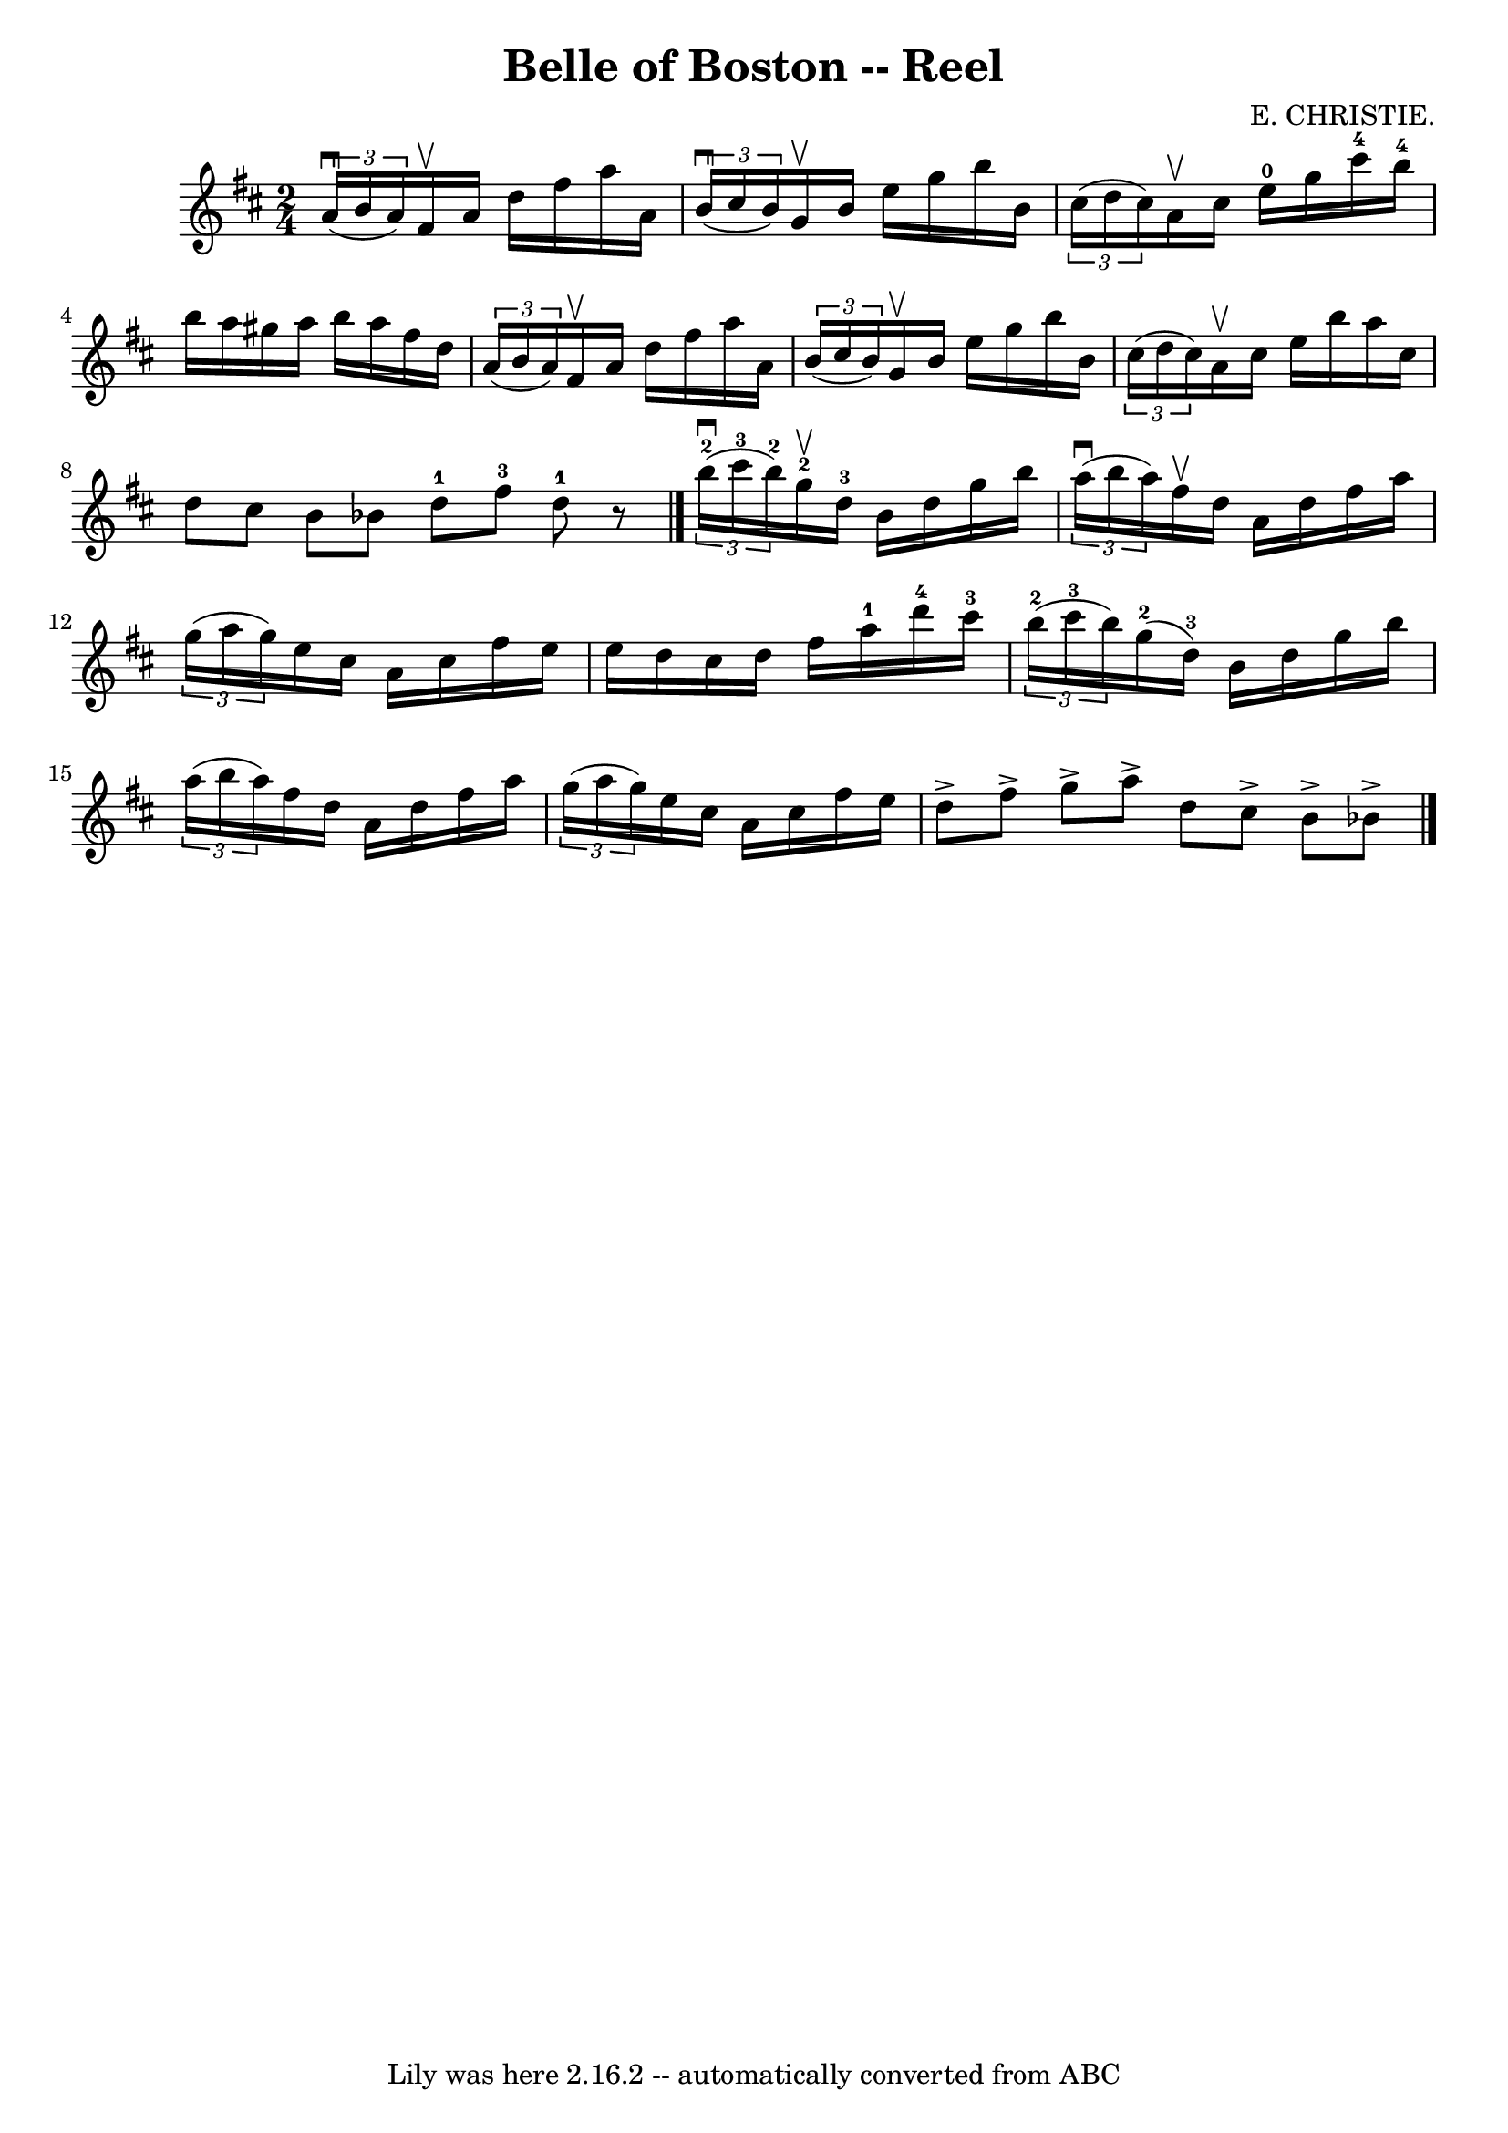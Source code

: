 \version "2.7.40"
\header {
	book = "Ryan's Mammoth Collection"
	composer = "E. CHRISTIE."
	crossRefNumber = "1"
	footnotes = "\\\\323"
	tagline = "Lily was here 2.16.2 -- automatically converted from ABC"
	title = "Belle of Boston -- Reel"
}
voicedefault =  {
\set Score.defaultBarType = "empty"

\time 2/4 \key d \major   \times 2/3 { a'16^\downbow(b'16 a'16) }   
fis'16^\upbow a'16 d''16 fis''16 a''16 a'16    |
   
\times 2/3 { b'16^\downbow(cis''16 b'16) } g'16^\upbow b'16    
e''16 g''16 b''16 b'16    |
   \times 2/3 { cis''16 (d''16  
 cis''16) } a'16^\upbow cis''16 e''16-0 g''16 cis'''16 
-4 b''16-4   |
 b''16 a''16 gis''16 a''16 b''16    
a''16 fis''16 d''16    |
     \times 2/3 { a'16 (b'16 a'16  
-) } fis'16^\upbow a'16 d''16 fis''16 a''16 a'16    |
   
\times 2/3 { b'16 (cis''16 b'16) } g'16^\upbow b'16 e''16    
g''16 b''16 b'16    |
       \times 2/3 { cis''16 (d''16    
cis''16) } a'16^\upbow cis''16 e''16 b''16 a''16 cis''16    
|
 d''8 cis''8 b'8 bes'8    \bar ":|" d''8-1 fis''8 
-3 d''8-1   r8   \bar "|."     \times 2/3 { b''16-2^\downbow(
cis'''16-3 b''16-2) } g''16-2^\upbow d''16-3 b'16    
d''16 g''16 b''16    |
   \times 2/3 { a''16^\downbow(b''16   
 a''16) } fis''16^\upbow d''16 a'16 d''16 fis''16 a''16    
|
       \times 2/3 { g''16 (a''16 g''16) } e''16 cis''16 
 a'16 cis''16 fis''16 e''16    |
 e''16 d''16 cis''16  
 d''16 fis''16 a''16-1 d'''16-4 cis'''16-3   |
     
\times 2/3 { b''16-2(cis'''16-3 b''16) } g''16-2(
d''16-3) b'16 d''16 g''16 b''16    |
   \times 2/3 {   
a''16 (b''16 a''16) } fis''16 d''16 a'16 d''16 fis''16   
 a''16    |
       \times 2/3 { g''16 (a''16 g''16) } e''16  
 cis''16 a'16 cis''16 fis''16 e''16    |
 d''8^\accent   
fis''8^\accent g''8^\accent a''8^\accent   \bar ":|" d''8 cis''8 
^\accent b'8^\accent bes'8^\accent   \bar "|."   
}

\score{
    <<

	\context Staff="default"
	{
	    \voicedefault 
	}

    >>
	\layout {
	}
	\midi {}
}
